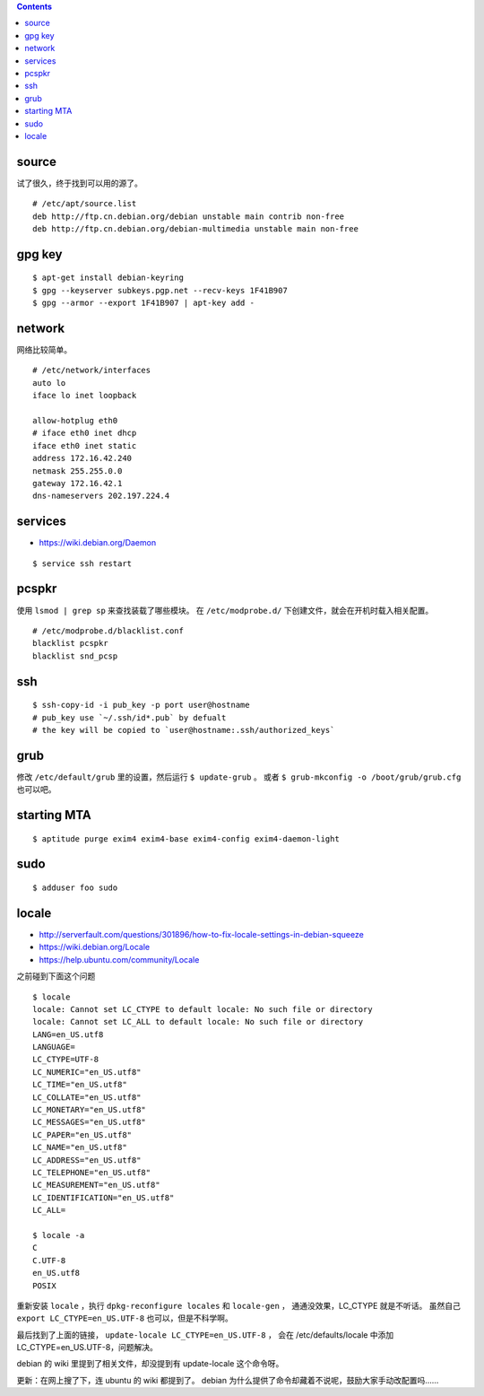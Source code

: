 .. contents::



source
=======

试了很久，终于找到可以用的源了。

::

    # /etc/apt/source.list
    deb http://ftp.cn.debian.org/debian unstable main contrib non-free
    deb http://ftp.cn.debian.org/debian-multimedia unstable main non-free




gpg key
========

::

    $ apt-get install debian-keyring
    $ gpg --keyserver subkeys.pgp.net --recv-keys 1F41B907
    $ gpg --armor --export 1F41B907 | apt-key add -





network
========

网络比较简单。

::

    # /etc/network/interfaces
    auto lo
    iface lo inet loopback

    allow-hotplug eth0
    # iface eth0 inet dhcp
    iface eth0 inet static
    address 172.16.42.240
    netmask 255.255.0.0
    gateway 172.16.42.1
    dns-nameservers 202.197.224.4





services
=========

+ https://wiki.debian.org/Daemon

::

    $ service ssh restart




pcspkr
=======

使用 ``lsmod | grep sp`` 来查找装载了哪些模块。
在 ``/etc/modprobe.d/`` 下创建文件，就会在开机时载入相关配置。

::

    # /etc/modprobe.d/blacklist.conf
    blacklist pcspkr
    blacklist snd_pcsp




ssh
====

::

    $ ssh-copy-id -i pub_key -p port user@hostname
    # pub_key use `~/.ssh/id*.pub` by defualt
    # the key will be copied to `user@hostname:.ssh/authorized_keys`




grub
=====

修改 ``/etc/default/grub`` 里的设置，然后运行 ``$ update-grub`` 。
或者 ``$ grub-mkconfig -o /boot/grub/grub.cfg`` 也可以吧。




starting MTA
=============

::

    $ aptitude purge exim4 exim4-base exim4-config exim4-daemon-light




sudo
=====

::

    $ adduser foo sudo


locale
=======
+ http://serverfault.com/questions/301896/how-to-fix-locale-settings-in-debian-squeeze
+ https://wiki.debian.org/Locale
+ https://help.ubuntu.com/community/Locale

之前碰到下面这个问题

::

    $ locale
    locale: Cannot set LC_CTYPE to default locale: No such file or directory
    locale: Cannot set LC_ALL to default locale: No such file or directory
    LANG=en_US.utf8
    LANGUAGE=
    LC_CTYPE=UTF-8
    LC_NUMERIC="en_US.utf8"
    LC_TIME="en_US.utf8"
    LC_COLLATE="en_US.utf8"
    LC_MONETARY="en_US.utf8"
    LC_MESSAGES="en_US.utf8"
    LC_PAPER="en_US.utf8"
    LC_NAME="en_US.utf8"
    LC_ADDRESS="en_US.utf8"
    LC_TELEPHONE="en_US.utf8"
    LC_MEASUREMENT="en_US.utf8"
    LC_IDENTIFICATION="en_US.utf8"
    LC_ALL=

    $ locale -a
    C
    C.UTF-8
    en_US.utf8
    POSIX

重新安装 ``locale`` ，执行 ``dpkg-reconfigure locales`` 和 ``locale-gen`` ，
通通没效果，LC_CTYPE 就是不听话。
虽然自己 ``export LC_CTYPE=en_US.UTF-8`` 也可以，但是不科学啊。

最后找到了上面的链接， ``update-locale LC_CTYPE=en_US.UTF-8`` ，
会在 /etc/defaults/locale 中添加 LC_CTYPE=en_US.UTF-8，问题解决。

debian 的 wiki 里提到了相关文件，却没提到有 update-locale 这个命令呀。

更新：在网上搜了下，连 ubuntu 的 wiki 都提到了。
debian 为什么提供了命令却藏着不说呢，鼓励大家手动改配置吗……
